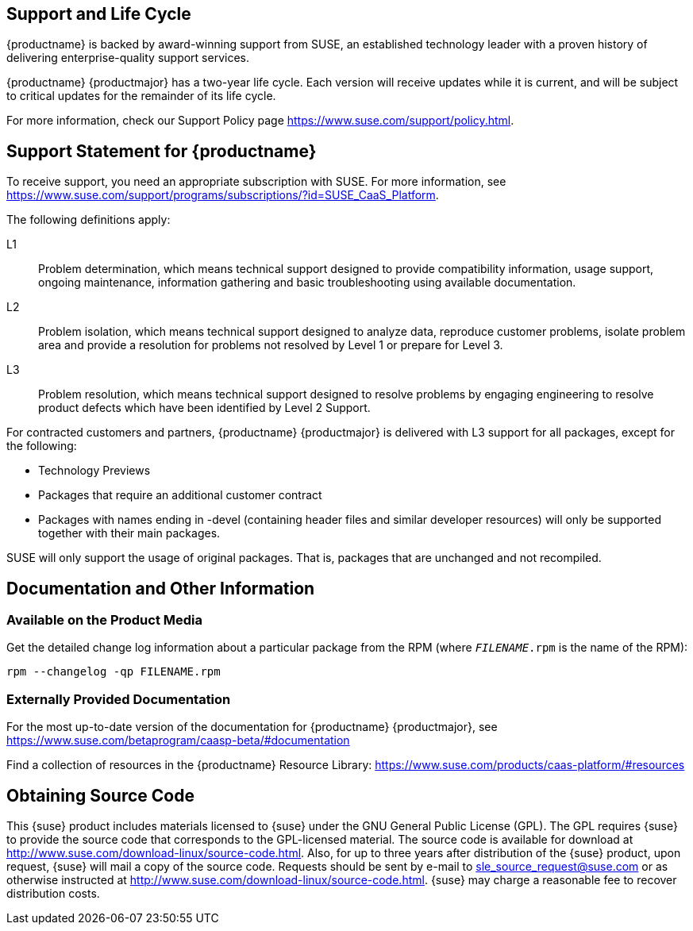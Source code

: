 == Support and Life Cycle

{productname} is backed by award-winning support from SUSE, an established technology leader with a proven history of delivering enterprise-quality support services.

{productname} {productmajor} has a two-year life cycle. Each version will receive updates while it is current, and will be subject to critical updates for the remainder of its life cycle.

For more information, check our Support Policy page https://www.suse.com/support/policy.html.

== Support Statement for {productname}
To receive support, you need an appropriate subscription with SUSE. For more information, see https://www.suse.com/support/programs/subscriptions/?id=SUSE_CaaS_Platform.

The following definitions apply:

L1::
Problem determination, which means technical support designed to provide compatibility information, usage support, ongoing maintenance, information gathering and basic troubleshooting using available documentation.

L2::
Problem isolation, which means technical support designed to analyze data, reproduce customer problems, isolate problem area and provide a resolution for problems not resolved by Level 1 or prepare for Level 3.

L3::
Problem resolution, which means technical support designed to resolve problems by engaging engineering to resolve product defects which have been identified by Level 2 Support.

For contracted customers and partners, {productname} {productmajor} is delivered with L3 support for all packages, except for the following:

* Technology Previews

* Packages that require an additional customer contract

* Packages with names ending in -devel (containing header files and similar developer resources) will only be supported together with their main packages.

SUSE will only support the usage of original packages. That is, packages that are unchanged and not recompiled.

== Documentation and Other Information

=== Available on the Product Media

Get the detailed change log information about a particular package from the RPM (where `_FILENAME_.rpm` is the name of the RPM):
----
rpm --changelog -qp FILENAME.rpm
----

=== Externally Provided Documentation

For the most up-to-date version of the documentation for {productname} {productmajor}, see https://www.suse.com/betaprogram/caasp-beta/#documentation
// Prblic release: https://www.suse.com/documentation/caas-platform-4.

Find a collection of resources in the {productname} Resource Library: https://www.suse.com/products/caas-platform/#resources

== Obtaining Source Code

This {suse} product includes materials licensed to {suse} under the GNU
General Public License (GPL).
The GPL requires {suse} to provide the source code that corresponds to the GPL-licensed material.
The source code is available for download at http://www.suse.com/download-linux/source-code.html.
Also, for up to three years after distribution of the {suse} product, upon request,
{suse} will mail a copy of the source code.
Requests should be sent by e-mail to sle_source_request@suse.com or as otherwise instructed at
http://www.suse.com/download-linux/source-code.html.
{suse} may charge a reasonable fee to recover distribution costs.
